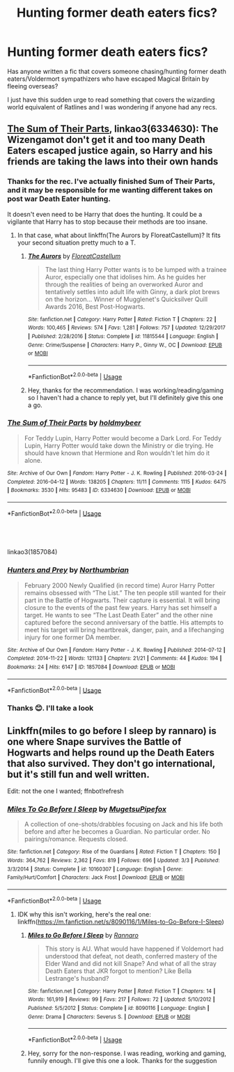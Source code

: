 #+TITLE: Hunting former death eaters fics?

* Hunting former death eaters fics?
:PROPERTIES:
:Author: JetstreamArtorias
:Score: 13
:DateUnix: 1595262135.0
:DateShort: 2020-Jul-20
:FlairText: Request
:END:
Has anyone written a fic that covers someone chasing/hunting former death eaters/Voldermort sympathizers who have escaped Magical Britain by fleeing overseas?

I just have this sudden urge to read something that covers the wizarding world equivalent of Ratlines and I was wondering if anyone had any recs.


** [[https://archiveofourown.org/works/6334630/chapters/14514247?view_adult=true][The Sum of Their Parts]], linkao3(6334630): The Wizengamot don't get it and too many Death Eaters escaped justice again, so Harry and his friends are taking the laws into their own hands
:PROPERTIES:
:Author: InquisitorCOC
:Score: 4
:DateUnix: 1595263438.0
:DateShort: 2020-Jul-20
:END:

*** Thanks for the rec. I've actually finished Sum of Their Parts, and it may be responsible for me wanting different takes on post war Death Eater hunting.

It doesn't even need to be Harry that does the hunting. It could be a vigilante that Harry has to stop because their methods are too insane.
:PROPERTIES:
:Author: JetstreamArtorias
:Score: 3
:DateUnix: 1595264059.0
:DateShort: 2020-Jul-20
:END:

**** In that case, what about linkffn(The Aurors by FloreatCastellum)? It fits your second situation pretty much to a T.
:PROPERTIES:
:Author: bgottfried91
:Score: 1
:DateUnix: 1595269066.0
:DateShort: 2020-Jul-20
:END:

***** [[https://www.fanfiction.net/s/11815544/1/][*/The Aurors/*]] by [[https://www.fanfiction.net/u/6993240/FloreatCastellum][/FloreatCastellum/]]

#+begin_quote
  The last thing Harry Potter wants is to be lumped with a trainee Auror, especially one that idolises him. As he guides her through the realities of being an overworked Auror and tentatively settles into adult life with Ginny, a dark plot brews on the horizon... Winner of Mugglenet's Quicksilver Quill Awards 2016, Best Post-Hogwarts.
#+end_quote

^{/Site/:} ^{fanfiction.net} ^{*|*} ^{/Category/:} ^{Harry} ^{Potter} ^{*|*} ^{/Rated/:} ^{Fiction} ^{T} ^{*|*} ^{/Chapters/:} ^{22} ^{*|*} ^{/Words/:} ^{100,465} ^{*|*} ^{/Reviews/:} ^{574} ^{*|*} ^{/Favs/:} ^{1,281} ^{*|*} ^{/Follows/:} ^{757} ^{*|*} ^{/Updated/:} ^{12/29/2017} ^{*|*} ^{/Published/:} ^{2/28/2016} ^{*|*} ^{/Status/:} ^{Complete} ^{*|*} ^{/id/:} ^{11815544} ^{*|*} ^{/Language/:} ^{English} ^{*|*} ^{/Genre/:} ^{Crime/Suspense} ^{*|*} ^{/Characters/:} ^{Harry} ^{P.,} ^{Ginny} ^{W.,} ^{OC} ^{*|*} ^{/Download/:} ^{[[http://www.ff2ebook.com/old/ffn-bot/index.php?id=11815544&source=ff&filetype=epub][EPUB]]} ^{or} ^{[[http://www.ff2ebook.com/old/ffn-bot/index.php?id=11815544&source=ff&filetype=mobi][MOBI]]}

--------------

*FanfictionBot*^{2.0.0-beta} | [[https://github.com/tusing/reddit-ffn-bot/wiki/Usage][Usage]]
:PROPERTIES:
:Author: FanfictionBot
:Score: 1
:DateUnix: 1595269090.0
:DateShort: 2020-Jul-20
:END:


***** Hey, thanks for the recommendation. I was working/reading/gaming so I haven't had a chance to reply yet, but I'll definitely give this one a go.
:PROPERTIES:
:Author: JetstreamArtorias
:Score: 1
:DateUnix: 1595322496.0
:DateShort: 2020-Jul-21
:END:


*** [[https://archiveofourown.org/works/6334630][*/The Sum of Their Parts/*]] by [[https://www.archiveofourown.org/users/holdmybeer/pseuds/holdmybeer][/holdmybeer/]]

#+begin_quote
  For Teddy Lupin, Harry Potter would become a Dark Lord. For Teddy Lupin, Harry Potter would take down the Ministry or die trying. He should have known that Hermione and Ron wouldn't let him do it alone.
#+end_quote

^{/Site/:} ^{Archive} ^{of} ^{Our} ^{Own} ^{*|*} ^{/Fandom/:} ^{Harry} ^{Potter} ^{-} ^{J.} ^{K.} ^{Rowling} ^{*|*} ^{/Published/:} ^{2016-03-24} ^{*|*} ^{/Completed/:} ^{2016-04-12} ^{*|*} ^{/Words/:} ^{138205} ^{*|*} ^{/Chapters/:} ^{11/11} ^{*|*} ^{/Comments/:} ^{1115} ^{*|*} ^{/Kudos/:} ^{6475} ^{*|*} ^{/Bookmarks/:} ^{3530} ^{*|*} ^{/Hits/:} ^{95483} ^{*|*} ^{/ID/:} ^{6334630} ^{*|*} ^{/Download/:} ^{[[https://archiveofourown.org/downloads/6334630/The%20Sum%20of%20Their%20Parts.epub?updated_at=1592199903][EPUB]]} ^{or} ^{[[https://archiveofourown.org/downloads/6334630/The%20Sum%20of%20Their%20Parts.mobi?updated_at=1592199903][MOBI]]}

--------------

*FanfictionBot*^{2.0.0-beta} | [[https://github.com/tusing/reddit-ffn-bot/wiki/Usage][Usage]]
:PROPERTIES:
:Author: FanfictionBot
:Score: 1
:DateUnix: 1595263455.0
:DateShort: 2020-Jul-20
:END:


** ​

linkao3(1857084)
:PROPERTIES:
:Author: Reklenamuri
:Score: 2
:DateUnix: 1595262902.0
:DateShort: 2020-Jul-20
:END:

*** [[https://archiveofourown.org/works/1857084][*/Hunters and Prey/*]] by [[https://www.archiveofourown.org/users/Northumbrian/pseuds/Northumbrian][/Northumbrian/]]

#+begin_quote
  February 2000 Newly Qualified (in record time) Auror Harry Potter remains obsessed with “The List.” The ten people still wanted for their part in the Battle of Hogwarts. Their capture is essential. It will bring closure to the events of the past few years. Harry has set himself a target. He wants to see “The Last Death Eater” and the other nine captured before the second anniversary of the battle. His attempts to meet his target will bring heartbreak, danger, pain, and a lifechanging injury for one former DA member.
#+end_quote

^{/Site/:} ^{Archive} ^{of} ^{Our} ^{Own} ^{*|*} ^{/Fandom/:} ^{Harry} ^{Potter} ^{-} ^{J.} ^{K.} ^{Rowling} ^{*|*} ^{/Published/:} ^{2014-07-12} ^{*|*} ^{/Completed/:} ^{2014-11-22} ^{*|*} ^{/Words/:} ^{121133} ^{*|*} ^{/Chapters/:} ^{21/21} ^{*|*} ^{/Comments/:} ^{44} ^{*|*} ^{/Kudos/:} ^{194} ^{*|*} ^{/Bookmarks/:} ^{24} ^{*|*} ^{/Hits/:} ^{6147} ^{*|*} ^{/ID/:} ^{1857084} ^{*|*} ^{/Download/:} ^{[[https://archiveofourown.org/downloads/1857084/Hunters%20and%20Prey.epub?updated_at=1492772631][EPUB]]} ^{or} ^{[[https://archiveofourown.org/downloads/1857084/Hunters%20and%20Prey.mobi?updated_at=1492772631][MOBI]]}

--------------

*FanfictionBot*^{2.0.0-beta} | [[https://github.com/tusing/reddit-ffn-bot/wiki/Usage][Usage]]
:PROPERTIES:
:Author: FanfictionBot
:Score: 1
:DateUnix: 1595262919.0
:DateShort: 2020-Jul-20
:END:


*** Thanks 😊. I'll take a look
:PROPERTIES:
:Author: JetstreamArtorias
:Score: 1
:DateUnix: 1595263045.0
:DateShort: 2020-Jul-20
:END:


** Linkffn(miles to go before I sleep by rannaro) is one where Snape survives the Battle of Hogwarts and helps round up the Death Eaters that also survived. They don't go international, but it's still fun and well written.

Edit: not the one I wanted; ffnbot!refresh
:PROPERTIES:
:Author: yazzledore
:Score: 1
:DateUnix: 1595276078.0
:DateShort: 2020-Jul-21
:END:

*** [[https://www.fanfiction.net/s/10160307/1/][*/Miles To Go Before I Sleep/*]] by [[https://www.fanfiction.net/u/4703887/MugetsuPipefox][/MugetsuPipefox/]]

#+begin_quote
  A collection of one-shots/drabbles focusing on Jack and his life both before and after he becomes a Guardian. No particular order. No pairings/romance. Requests closed.
#+end_quote

^{/Site/:} ^{fanfiction.net} ^{*|*} ^{/Category/:} ^{Rise} ^{of} ^{the} ^{Guardians} ^{*|*} ^{/Rated/:} ^{Fiction} ^{T} ^{*|*} ^{/Chapters/:} ^{150} ^{*|*} ^{/Words/:} ^{364,762} ^{*|*} ^{/Reviews/:} ^{2,362} ^{*|*} ^{/Favs/:} ^{819} ^{*|*} ^{/Follows/:} ^{696} ^{*|*} ^{/Updated/:} ^{3/3} ^{*|*} ^{/Published/:} ^{3/3/2014} ^{*|*} ^{/Status/:} ^{Complete} ^{*|*} ^{/id/:} ^{10160307} ^{*|*} ^{/Language/:} ^{English} ^{*|*} ^{/Genre/:} ^{Family/Hurt/Comfort} ^{*|*} ^{/Characters/:} ^{Jack} ^{Frost} ^{*|*} ^{/Download/:} ^{[[http://www.ff2ebook.com/old/ffn-bot/index.php?id=10160307&source=ff&filetype=epub][EPUB]]} ^{or} ^{[[http://www.ff2ebook.com/old/ffn-bot/index.php?id=10160307&source=ff&filetype=mobi][MOBI]]}

--------------

*FanfictionBot*^{2.0.0-beta} | [[https://github.com/tusing/reddit-ffn-bot/wiki/Usage][Usage]]
:PROPERTIES:
:Author: FanfictionBot
:Score: 1
:DateUnix: 1595276100.0
:DateShort: 2020-Jul-21
:END:

**** IDK why this isn't working, here's the real one: linkffn([[https://m.fanfiction.net/s/8090116/1/Miles-to-Go-Before-I-Sleep]])
:PROPERTIES:
:Author: yazzledore
:Score: 2
:DateUnix: 1595276893.0
:DateShort: 2020-Jul-21
:END:

***** [[https://www.fanfiction.net/s/8090116/1/][*/Miles to Go Before I Sleep/*]] by [[https://www.fanfiction.net/u/3824385/Rannaro][/Rannaro/]]

#+begin_quote
  This story is AU. What would have happened if Voldemort had understood that defeat, not death, conferred mastery of the Elder Wand and did not kill Snape? And what of all the stray Death Eaters that JKR forgot to mention? Like Bella Lestrange's husband?
#+end_quote

^{/Site/:} ^{fanfiction.net} ^{*|*} ^{/Category/:} ^{Harry} ^{Potter} ^{*|*} ^{/Rated/:} ^{Fiction} ^{T} ^{*|*} ^{/Chapters/:} ^{14} ^{*|*} ^{/Words/:} ^{161,919} ^{*|*} ^{/Reviews/:} ^{99} ^{*|*} ^{/Favs/:} ^{217} ^{*|*} ^{/Follows/:} ^{72} ^{*|*} ^{/Updated/:} ^{5/10/2012} ^{*|*} ^{/Published/:} ^{5/5/2012} ^{*|*} ^{/Status/:} ^{Complete} ^{*|*} ^{/id/:} ^{8090116} ^{*|*} ^{/Language/:} ^{English} ^{*|*} ^{/Genre/:} ^{Drama} ^{*|*} ^{/Characters/:} ^{Severus} ^{S.} ^{*|*} ^{/Download/:} ^{[[http://www.ff2ebook.com/old/ffn-bot/index.php?id=8090116&source=ff&filetype=epub][EPUB]]} ^{or} ^{[[http://www.ff2ebook.com/old/ffn-bot/index.php?id=8090116&source=ff&filetype=mobi][MOBI]]}

--------------

*FanfictionBot*^{2.0.0-beta} | [[https://github.com/tusing/reddit-ffn-bot/wiki/Usage][Usage]]
:PROPERTIES:
:Author: FanfictionBot
:Score: 1
:DateUnix: 1595276910.0
:DateShort: 2020-Jul-21
:END:


***** Hey, sorry for the non-response. I was reading, working and gaming, funnily enough. I'll give this one a look. Thanks for the suggestion
:PROPERTIES:
:Author: JetstreamArtorias
:Score: 1
:DateUnix: 1595322457.0
:DateShort: 2020-Jul-21
:END:
